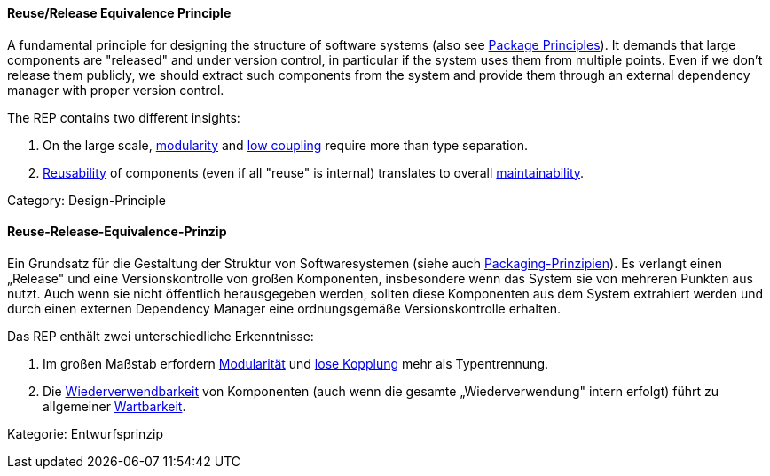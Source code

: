 // tag::EN[]
==== Reuse/Release Equivalence Principle

A fundamental principle for designing the structure of software systems (also see <<term-package-principles,Package Principles>>). It demands that large components are "released" and under version control, in particular if the system uses them from multiple points. Even if we don't release them publicly, we should extract such components from the system and provide them through an external dependency manager with proper version control.

The REP contains two different insights:

1. On the large scale, <<term-modularity-quality-attribute,modularity>> and <<term-coupling,low coupling>> require more than type separation.
2. <<term-reusability-quality-attribute,Reusability>> of components (even if all "reuse" is internal) translates to overall <<term-maintainability-quality-attribute,maintainability>>.

Category: Design-Principle


// end::EN[]

// tag::DE[]
==== Reuse-Release-Equivalence-Prinzip

Ein Grundsatz für die Gestaltung der Struktur von Softwaresystemen
(siehe auch <<term-package-principles,Packaging-Prinzipien>>). Es verlangt einen
„Release" und eine Versionskontrolle von großen Komponenten,
insbesondere wenn das System sie von mehreren Punkten aus nutzt. Auch
wenn sie nicht öffentlich herausgegeben werden, sollten diese
Komponenten aus dem System extrahiert werden und durch einen externen
Dependency Manager eine ordnungsgemäße Versionskontrolle erhalten.

Das REP enthält zwei unterschiedliche Erkenntnisse:

1. Im großen Maßstab erfordern <<term-modularity-quality-attribute,Modularität>> und
   <<term-coupling,lose Kopplung>> mehr als Typentrennung.

2. Die <<term-reusability-quality-attribute,Wiederverwendbarkeit>> von Komponenten (auch wenn
    die gesamte „Wiederverwendung" intern erfolgt) führt zu allgemeiner
    <<term-maintainability-quality-attribute,Wartbarkeit>>.

Kategorie: Entwurfsprinzip



// end::DE[]

